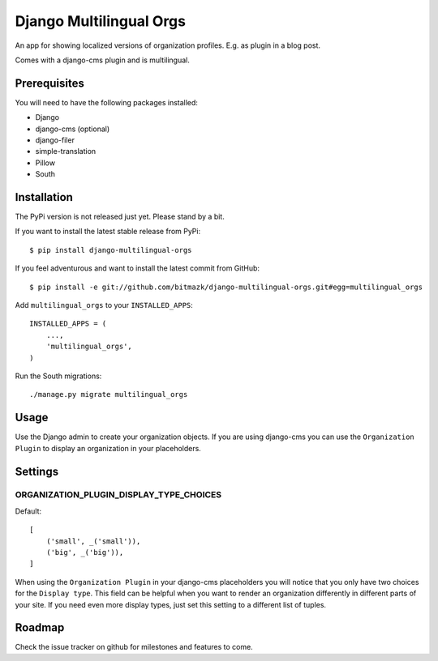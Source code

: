 Django Multilingual Orgs
========================

An app for showing localized versions of organization profiles. E.g. as plugin
in a blog post.

Comes with a django-cms plugin and is multilingual.

Prerequisites
-------------

You will need to have the following packages installed:

* Django
* django-cms (optional)
* django-filer
* simple-translation
* Pillow
* South


Installation
------------

The PyPi version is not released just yet. Please stand by a bit.

If you want to install the latest stable release from PyPi::

    $ pip install django-multilingual-orgs

If you feel adventurous and want to install the latest commit from GitHub::

    $ pip install -e git://github.com/bitmazk/django-multilingual-orgs.git#egg=multilingual_orgs

Add ``multilingual_orgs`` to your ``INSTALLED_APPS``::

    INSTALLED_APPS = (
        ...,
        'multilingual_orgs',
    )

Run the South migrations::

    ./manage.py migrate multilingual_orgs


Usage
-----

Use the Django admin to create your organization objects. If you are using
django-cms you can use the ``Organization Plugin`` to display an organization
in your placeholders.


Settings
--------

ORGANIZATION_PLUGIN_DISPLAY_TYPE_CHOICES
++++++++++++++++++++++++++++++++++

Default::

    [
        ('small', _('small')),
        ('big', _('big')),
    ]

When using the ``Organization Plugin`` in your django-cms placeholders you will
notice that you only have two choices for the ``Display type``. This field
can be helpful when you want to render an organization differently in different
parts of your site. If you need even more display types, just set this setting
to a different list of tuples.


Roadmap
-------

Check the issue tracker on github for milestones and features to come.
